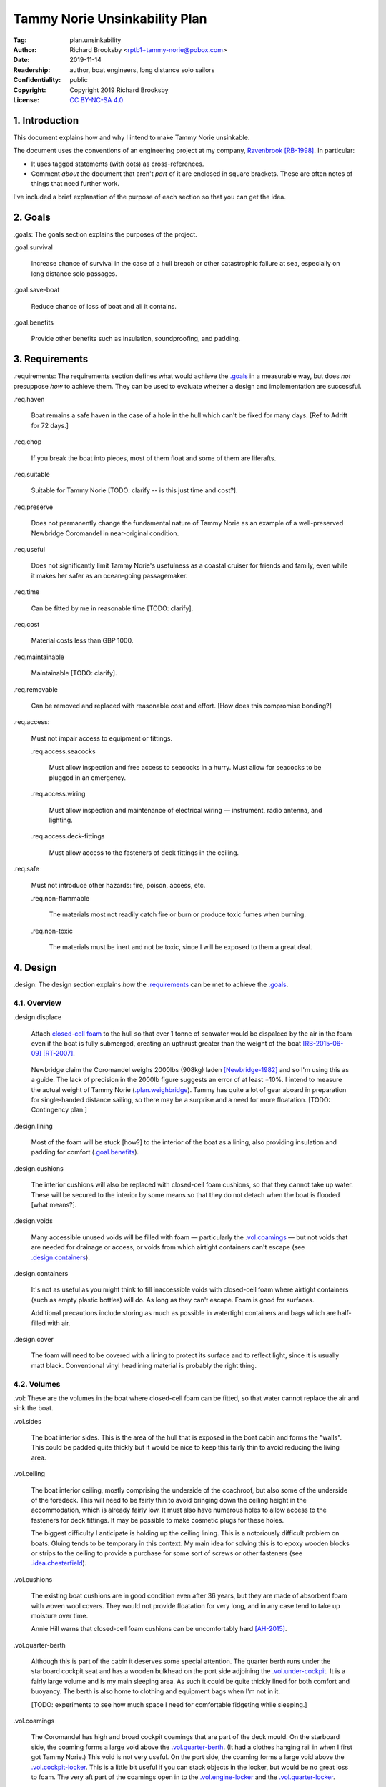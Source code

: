 .. -*- mode: rst; coding: utf-8 -*-

==============================
Tammy Norie Unsinkability Plan
==============================

:Tag: plan.unsinkability
:Author: Richard Brooksby <rptb1+tammy-norie@pobox.com>
:Date: 2019-11-14
:Readership: author, boat engineers, long distance solo sailors
:Confidentiality: public
:Copyright: Copyright 2019 Richard Brooksby
:License: `CC BY-NC-SA 4.0`_

.. _CC BY-NC-SA 4.0: http://creativecommons.org/licenses/by-nc-sa/4.0/


1. Introduction
===============

This document explains how and why I intend to make Tammy Norie
unsinkable.

The document uses the conventions of an engineering project at my
company, `Ravenbrook`_ [RB-1998]_.  In particular:

- It uses tagged statements (with dots) as cross-references.

- Comment *about* the document that aren't *part* of it are enclosed
  in square brackets.  These are often notes of things that need
  further work.

I've included a brief explanation of the purpose of each section so
that you can get the idea.

.. _Ravenbrook: https://www.ravenbrook.com/


2. Goals
========

_`.goals`: The goals section explains the purposes of the project.

_`.goal.survival`

  Increase chance of survival in the case of a hull
  breach or other catastrophic failure at sea, especially on long
  distance solo passages.

_`.goal.save-boat`

  Reduce chance of loss of boat and all it contains.

_`.goal.benefits`

  Provide other benefits such as insulation, soundproofing, and padding.


3. Requirements
===============

_`.requirements`: The requirements section defines what would achieve
the `.goals`_ in a measurable way, but does *not* presuppose *how* to
achieve them.  They can be used to evaluate whether a design and
implementation are successful.

_`.req.haven`

  Boat remains a safe haven in the case of a hole in the hull which
  can't be fixed for many days.  [Ref to Adrift for 72 days.]

_`.req.chop`

  If you break the boat into pieces, most of them float and some of
  them are liferafts.

_`.req.suitable`

  Suitable for Tammy Norie [TODO: clarify -- is this just time and
  cost?].

_`.req.preserve`

  Does not permanently change the fundamental nature of Tammy Norie as
  an example of a well-preserved Newbridge Coromandel in near-original
  condition.

_`.req.useful`

  Does not significantly limit Tammy Norie's usefulness as a coastal
  cruiser for friends and family, even while it makes her safer as an
  ocean-going passagemaker.

_`.req.time`

  Can be fitted by me in reasonable time [TODO: clarify].

_`.req.cost`

  Material costs less than GBP 1000.

_`.req.maintainable`

  Maintainable [TODO: clarify].

_`.req.removable`

  Can be removed and replaced with reasonable cost and effort.  [How
  does this compromise bonding?]

_`.req.access`:

  Must not impair access to equipment or fittings.

  _`.req.access.seacocks`

    Must allow inspection and free access to seacocks in a hurry.
    Must allow for seacocks to be plugged in an emergency.

  _`.req.access.wiring`

    Must allow inspection and maintenance of electrical wiring —
    instrument, radio antenna, and lighting.

  _`.req.access.deck-fittings`

    Must allow access to the fasteners of deck fittings in the
    ceiling.

_`.req.safe`

  Must not introduce other hazards: fire, poison, access, etc.

  _`.req.non-flammable`

    The materials most not readily catch fire or burn or produce toxic
    fumes when burning.

  _`.req.non-toxic`

    The materials must be inert and not be toxic, since I will be
    exposed to them a great deal.


4. Design
=========

_`.design`: The design section explains *how* the `.requirements`_ can
be met to achieve the `.goals`_.


4.1. Overview
-------------

_`.design.displace`

  Attach `closed-cell foam`_ to the hull so that over 1 tonne of
  seawater would be dispalced by the air in the foam even if the boat
  is fully submerged, creating an upthrust greater than the weight of
  the boat [RB-2015-06-09]_ [RT-2007]_.

.. _closed-cell foam: https://en.wikipedia.org/wiki/Foam#Solid_foams

  Newbridge claim the Coromandel weighs 2000lbs (908kg) laden
  [Newbridge-1982]_ and so I'm using this as a guide.  The lack of
  precision in the 2000lb figure suggests an error of at least ±10%.
  I intend to measure the actual weight of Tammy Norie
  (`.plan.weighbridge`_).  Tammy has quite a lot of gear aboard in
  preparation for single-handed distance sailing, so there may be a
  surprise and a need for more floatation.  [TODO: Contingency plan.]

_`.design.lining`

  Most of the foam will be stuck [how?] to the interior of the boat as
  a lining, also providing insulation and padding for comfort
  (`.goal.benefits`_).

_`.design.cushions`

  The interior cushions will also be replaced with closed-cell foam
  cushions, so that they cannot take up water.  These will be secured
  to the interior by some means so that they do not detach when the
  boat is flooded [what means?].

_`.design.voids`

  Many accessible unused voids will be filled with foam — particularly
  the `.vol.coamings`_ — but not voids that are needed for drainage or
  access, or voids from which airtight containers can't escape (see
  `.design.containers`_).

_`.design.containers`

  It's not as useful as you might think to fill inaccessible voids
  with closed-cell foam where airtight containers (such as empty
  plastic bottles) will do. As long as they can't escape. Foam is good
  for surfaces.

  Additional precautions include storing as much as possible in
  watertight containers and bags which are half-filled with air.

_`.design.cover`

  The foam will need to be covered with a lining to protect its
  surface and to reflect light, since it is usually matt black.
  Conventional vinyl headlining material is probably the right thing.


4.2. Volumes
------------

_`.vol`: These are the volumes in the boat where closed-cell foam can
be fitted, so that water cannot replace the air and sink the boat.

_`.vol.sides`

  The boat interior sides.  This is the area of the hull that is
  exposed in the boat cabin and forms the "walls".  This could be
  padded quite thickly but it would be nice to keep this fairly thin
  to avoid reducing the living area.

_`.vol.ceiling`

  The boat interior ceiling, mostly comprising the underside of the
  coachroof, but also some of the underside of the foredeck.  This
  will need to be fairly thin to avoid bringing down the ceiling
  height in the accommodation, which is already fairly low.  It must
  also have numerous holes to allow access to the fasteners for deck
  fittings.  It may be possible to make cosmetic plugs for these
  holes.

  The biggest difficulty I anticipate is holding up the ceiling
  lining.  This is a notoriously difficult problem on boats.  Gluing
  tends to be temporary in this context.  My main idea for solving
  this is to epoxy wooden blocks or strips to the ceiling to provide a
  purchase for some sort of screws or other fasteners (see
  `.idea.chesterfield`_).

_`.vol.cushions`

  The existing boat cushions are in good condition even after 36
  years, but they are made of absorbent foam with woven wool covers.
  They would not provide floatation for very long, and in any case
  tend to take up moisture over time.

  Annie Hill warns that closed-cell foam cushions can be uncomfortably
  hard [AH-2015]_.

_`.vol.quarter-berth`

  Although this is part of the cabin it deserves some special
  attention.  The quarter berth runs under the starboard cockpit seat
  and has a wooden bulkhead on the port side adjoining the
  `.vol.under-cockpit`_.  It is a fairly large volume and is my main
  sleeping area.  As such it could be quite thickly lined for both
  comfort and buoyancy.  The berth is also home to clothing and
  equipment bags when I'm not in it.

  [TODO: experiments to see how much space I need for comfortable
  fidgeting while sleeping.]

_`.vol.coamings`

  The Coromandel has high and broad cockpit coamings that are part of
  the deck mould.  On the starboard side, the coaming forms a large
  void above the `.vol.quarter-berth`_.  (It had a clothes hanging
  rail in when I first got Tammy Norie.)  This void is not very
  useful.  On the port side, the coaming forms a large void above the
  `.vol.cockpit-locker`_.  This is a little bit useful if you can
  stack objects in the locker, but would be no great loss to foam.
  The very aft part of the coamings open in to the
  `.vol.engine-locker`_ and the `.vol.quarter-locker`_.

  The coamings have the advantage that foam can be wedged into them
  quite tightly and is unlikely to come loose.  On the other hand,
  they are quite high above the waterline and so will only provide
  floatation when the boat is very submerged.

_`.vol.under-cockpit`

  The Coromandel has a large compartment below the cockpit where an
  internal engine might have been fitted, though I have never come
  across one.  This is extremely useful storage that I use for the
  battery, parts, and tools.  It also contains: two cockpit drain
  seacocks; the hose from the bilge to the bilge pump; the gas alarm;
  the battery shut-off switch and circuit breaker; the electrical
  conduit to the stern.

  A loss of volume in this compartment would be quite hard to bear
  forward, but not so much aft, where the battery is mounted.  This
  part is quite hard to access without crawling, so could not only be
  lined thickly with foam, but could also store containers full of
  air.  It may be possible to form some foam into a mounting for
  various containers, as is done in photographic cases, so that they
  are held firmly.  For example, the tupperware tubs of fasteners,
  electrical parts, etc. could be jammed in effectively.

  _`.vol.under-cockpit.channel`: The bottom of this compartment is a
  channel (with the bilge pump hose in it) that acts as a drain
  forward to the bilge.  It's probably best to leave this exposed.

_`.vol.engine-locker`

  The starboard quarter locker holds the outboard engine, which
  protrudes through a hole in to the water.  The lower part of this
  locker is normally flooded, and much more of it floods when the boat
  is heeling.  The locker also holds the main fuel tank on its forward
  shelf.

  The locker has a lot of unused volume.  The upper parts could be
  lined to at least 100mm without restricting airflow around the
  engine, and possibly much more.  The locker lid could also be lined
  with thin foam.  This has the extra advantage of helping to reduce
  engine noise, especially when cruising with the locker closed.

  Foam could also help to wedge the fuel tank more securely in the
  locker.  When sailing, the locker does flood quite deeply and the
  fuel tank is sometimes afloat.

  Conditions in this locker are quite harsh and the foam's backing
  adhesive may not be enough to hold it in place.  It may be possible
  to epoxy wooden blocks to the bulkheads and screw the foam in place
  using large washers.

_`.vol.quarter-locker`

  The port quarter locker is a large storage volume.  It also holds
  the gas bottle and the body of the bilge pump.  The electrical
  connections from the cabin protrude into this locker through a tight
  hole.  The bottom of the locker accesses a kind of tunnel that
  awkwardly reaches the engine mounting bolts.  This tunnel should not
  be blocked, but could hold removable airtight containers.  In any
  case, it would be very hard to line with foam.

  Currently I use this locked for a 50 litre spare water container,
  the spare fuel tank, the inflatable dinghy, and various flammable
  engine-related materials such as oil and carburettor cleaner, as
  well as spare butane for the soldering iron.  It also houses the
  bilge pump handles, the hand pump, a drain unblocking water jet,
  funnel and tubing, and a few other gas- or fuel- related items.

  Loss of volume here could be a little tricky as the dinghy fits
  quite snugly with the 50 litre spare water.  Some experimentation
  will be required.

  The aft part of this locker joins with part of the `.vol.coamings`_.

_`.vol.cockpit-locker`

  The port-side seat of the cockpit lifts to provide access to a large
  locker that is the equivalent of the quarter berth on the starboard
  side.  This locker also contains the heads seacocks, and the copper
  gas pipe passes through it, attached to the starboard bulkhead.  At
  the forward bottom there is access to a void underneath the heads
  compartment sole.  It also adjoins most of the port
  `.vol.coamings`_.  The locker is used to store a large amount of
  equipment that might be needed while sailing: ropes, bucket, flares,
  kedge anchor, fenders, etc.

  Although this locker often appears full, tidying it always makes it
  half empty, and it could be lined with quite thick foam.  More foam
  might be used to make mountings for various items, so that they
  wedge in tightly.  Access to the seacocks and plumbing must be
  maintained, but in fact could be improved by defending the seacocks
  with foam recesses.  The base of this locker must drain forward
  under the heads compartment sole and in to the main bilge, so it is
  in some sense "inside" the boat.  The drainage channel should remain
  clear.  It may also make sense to stuff spare foam in sheets under
  the heads compartment sole, but there is not a great deal of volume
  there.

_`.vol.interior-lockers`

  The Coromandel has a fibreglass liner that forms most of the
  interior bunks.  There is a void on both sides of the boat beneath
  these bunks, with access through locker lids.  The void joins with
  the area under the forward V-berth, which houses the mast step and a
  large triangular area forward of the mast.

  On Tammy Norie, the starboard void contains the flexible 200 litre
  water tank.  Thie does not actually inflate to contain 200 litres,
  but fills the available space.  Lining the void with foam would
  reduce water capacity.

  The port void is used for food storage.  It is a little awkward to
  reach, and food is contained within sealed tupperware containers
  that are thrust into the void and pulled out as needed.  This void
  could be lined, at the cost of loss of stowage.

  The mast step is a wet area that also houses food storage
  containers.  It is moderately hard to access.  On the starboard
  side, near the mast step, is the through-hull fitting for the log,
  and a seacock for the sink drain.  Both of these could benefit from
  protection by foam recesses.

  The forward triangle locker is also used for food storage.  It is
  quite accessible through a large lid and could be effectively lined.

  It may be difficult and unnecessary to attach the foam very firmly
  to the hull or liner in these voids, since it is very unlikely to
  escape in the case of flooding.  In the case of the mast step, which
  is made of wood that tends to get wet, it is probably best to allow
  air circulation and encourage evapouration as much as possible.
  Certainly it's necessary to inspect the step regularly.

  See also compartmentalization of interior lockers task [ref?].

_`.vol.forward-bulkhead`

  The bulkhead between the cabin and the anchor locker located in the
  bow.

  On Mingming and Mingming 2, Roger Taylor added a second “watertight
  bulkhead” or “collision bulkhead” with foam between it and the
  anchor locker [RT-2007]_.  This could work on Tammy Norie, except it
  would considerably reduce the size of the forward bunks and make it
  much less easy to have guests on board, and so does not satisfy
  `.req.useful`_ or `.req.preserve`_.  [TODO: Ask Roger about this.]

_`.vol.starboard-aft-bulkhead`

  The small bulkhead between the cabin and the cockpit that is
  currently used to mount some equipment.

  [TODO: compromise between current use and foam]

_`.vol.port-aft-bulkhead`

  The small bulkhead between the heads compartment and the cockpit on
  which the compass, log, and depth instruments are mounted.

  [TODO: describe how access to instruments and wiring will be
  retained]

_`.vol.anchor-locker`

  [TODO: consider if it is sensible to use this at all, reference to
  Roger Taylor's collision bulkhead modification]

_`.vol.heads-bulkhead`

  The forward bulkhead of heads is a large blank wall that could
  easily be covered to a depth of 20-30mm.

    
4.3. Dimensions
---------------

_`.dim`: These are the approximate dimensions of the `.vol`_ based on
measurements made on 2019-11-23/25.  The purpose of this table is to
estimate total displacement volume.  In many cases geometrical
approximations have been used (such as averaging the ends of a
trapezium) so this table should not be used to order sections of foam.
[TODO: Link to scans of notes?]  [TODO: Consider the weight of the
foam.]

================================  ==========  ======  =======  ================
Reference                          Areas      Depth   Vol/cm³  Note
================================  ==========  ======  =======  ================
`.vol.anchor-locker`_
`.vol.ceiling`_ forward              45×85cm    30mm    11475  [TODO: windows]
`.vol.ceiling`_ starboard           50×232cm    30mm    38400  [TODO: windows]
`.vol.ceiling`_ port                50×160cm    30mm    24000  [TODO: windows]
`.vol.ceiling`_ top                100×200cm    20mm    26000  inc. hatches
`.vol.ceiling`_ heads top            32×70cm    20mm     4480
`.vol.ceiling`_ heeads port          48×70cm    30mm    10080  minus shelf
`.vol.coamings`_ starboard          36×135cm    20cm    97200  use bottles?
`.vol.coamings`_ port               36×114cm    20cm    82080  use bottles?
`.vol.cockpit-locker`_ hull        107×114cm    30mm    36594
`.vol.cockpit-locker`_ forward       74×40cm    30mm     8880
`.vol.cockpit-locker`_ aft           56×52cm    30mm     8736
`.vol.cockpit-locker`_ starboard    52×114cm    30mm    17784
`.vol.cockpit-locker`_ lid           33×84cm    30mm     8316  tapered volume
`.vol.cushions`_ port f f           36×120cm    10cm    43200
`.vol.cushions`_ port f a            48×70cm    10cm    33600
`.vol.cushions`_ starboard f f      36×120cm    10cm    43200
`.vol.cushions`_ starboard f a       48×70cm    10cm    33600
`.vol.cushions`_ starboard q a      53×110cm    10cm    58300
`.vol.cushions`_ starboard s         55×40cm    10cm    22000
`.vol.cushions`_ starboard q f       66×82cm    10cm    54120
`.vol.cushions`_ infill              53×54cm    10cm    28620
`.vol.engine-locker`_ lid            44×63cm    30mm     8316
`.vol.engine-locker`_ port           40×35cm    30mm     4200
`.vol.engine-locker`_ hull           43×64cm    30mm     8256
`.vol.engine-locker`_ coaming        15×46cm    18cm    13248
`.vol.engine-locker`_ fuel tank      32×17cm    20cm    10880  [#fueltank]
`.vol.engine-locker`_ transom       ¼π×46²cm    30mm     4983  quarter circle
`.vol.forward-bulkhead`_           ½×78×62cm    30mm     7254  triangle
`.vol.heads-bulkhead`_ lower        ¼π×78²cm    30mm    14327  quarter circle
`.vol.heads-bulkhead`_ upper        ¼π×57²cm    30mm     7651  quarter circle
`.vol.interior-lockers`_                                       use containers
`.vol.port-aft-bulkhead`_            58×43cm    30mm     7482
`.vol.quarter-berth`_ hull          50×195cm    30mm    29250
`.vol.quarter-berth`_ ceiling       42×133cm    30mm    16758
`.vol.quarter-berth`_ bulkhead u    32×115cm    30mm    11040
`.vol.quarter-berth`_ bulkhead l    17×115cm   120mm    23460  cuboid recess
`.vol.quarter-berth`_ locker        55×115cm    10mm     6325  eighth spheroid
`.vol.quarter-locker`_ hull          89×86cm    30mm    22962
`.vol.quarter-locker`_ coaming       14×96cm    18cm    24192
`.vol.quarter-locker`_ lid           44×63cm    30mm     8316
`.vol.quarter-locker`_ starboard     36×74cm    30mm     7992
`.vol.quarter-locker`_ transom      ¼π×30²cm    30mm     2119  quarter circle
`.vol.quarter-locker`_ forward      ¼π×80²cm    30mm    15072  quarter circle
`.vol.sides`_ port                  48×205cm    30mm    29520
`.vol.sides`_ starboard             48×214cm    30mm    30816
`.vol.sides`_ heads                  44×98cm    30mm    12936
`.vol.starboard-aft-bulkhead`_       58×43cm    30mm     7482  [#sab]
`.vol.under-cockpit`_ top           37×107cm    30mm    11877
`.vol.under-cockpit`_ starboard     31×107cm    30mm     9951
`.vol.under-cockpit`_ port          31×107cm    30mm     9951
`.vol.under-cockpit`_ hull          37×107cm    30mm    11877  [#vuch]
Total                                                 1069068  ± 10%
================================  ==========  ======  =======  ================

.. [#fueltank] cuboid blocks to wedge in the fuel tank

.. [#sab] The `.vol.starboard-aft-bulkhead`_ may have to be thinner to
          accommodate the equipment mounts, but it's quite a small
          volume anyway.

.. [#vuch] Might be a good idea to leave this exposed.
       
.. (+ 11475 38400 24000 26000 4480 10080 97200 82080 36594 8880 8736
   17784 8316 43200 33600 43200 33600 58300 22000 54120 28620 8316
   4200 8256 13248 10880 4983 7254 14327 7651 12936 7482 29250 16758
   11040 23460 6235 22962 24192 8316 7992 2119 15072 29520 30816 7482
   11877 9951 9951 11877)


Contingency

================================  ==========  ======  =========================
Reference                          Areas      Depth   Volume / cm³
================================  ==========  ======  =========================
`.idea.fixed-cushions`_ liner f     11500cm²    20mm   23000
`.idea.fixed-cushions`_ liner s     136×56cm    20mm   15232
Total                                                  38000 ± 10%
================================  ==========  ======  =========================

.. (+ 23000 15232)


4.4. Ideas
----------

_`.idea.cushion-straps`

  Cushions could perhaps be made with webbing straps that attach to
  pad eyes on the cabin liner.

_`.idea.fixed-cushions`

  What if the cabin liner has a layer of foam glued to the top in
  addition to cushions.  The cushions could be more conventional,
  possibly solving Annie Hill's objection [ref?].

_`.idea.fewer-cushions`

  Since I'm remaking cushions and storing the originals, what cushions
  do I actually need?

_`.idea.chesterfield`

  Some kind of fasteners to tighten the surface lining against the
  foam “stuffing” and so produce an attractive effect like a
  Chesterfield sofa, as well as securing the foam.  The fasteners
  would need to flexible and not have sharp edges, especially on the
  ceiling.  Probably needs prototyping.

  Something like <https://www.ebay.co.uk/itm/UPHOLSTERY-BUTTONS-WIRE-LOOP-BACK-LENGTH-OF-TWINE-12-X-NO45-WHITE-VINYL-COVERED/152515686888?hash=item2382a4b1e8:g:otAAAOSwevlaDG~z>?

_`.idea.pad-eyes`

  How does this interact with the idea of strapping in bags etc. using
  pad eyes attached to the hull in the manner of mini transat racers?

_`.idea.test`

  Test the unsinkability of the boat by attempting to sink the boat.
  This would only be a partial test.

  It would probably be best to do it in clean fresh water, to reduce
  the effort of drying and cleaning up afterwards.  Warm dry weather
  would be good for the same reason.  Sea water is 2-4% denser than
  fresh [#wolfram], so displacing it is more effective, and a test in
  fresh water is more rigorous.

  It would also be sensble to do it somewhere that the boat can be
  recovered in some reasonably cheap way if she does *not* float.  For
  example, somewhere that she'll rest on the bottom with her
  coach-roof at the surface, so that we can deploy air bags to
  re-float her, or somewhere that can be drained or a crane can be
  used.

  In addition to being a test of the design, this would be fun and
  interesting and make for an interesting article, photos, and a
  video!

_`.idea.foam-in-bags`

  This is an excellent idea from Bernie Branfield:

    “I carry a can of builders foam and a couple of heavy duty bags as
    part of my emergency kit. So far I have only used them to make a
    cockpit seat!” — `Facebook comment, 2019-11-26`_

.. _`Facebook comment, 2019-11-26`: https://www.facebook.com/permalink.php?story_fbid=2479882315602365&id=1435460230044584&comment_id=2479999215590675&reply_comment_id=2480072452250018

  This is a great way to generate extra flotation while at sea, and,
  as Bernie points out, for fabricating shaped objects.  I think I
  will add this to my kit as well.

.. [#wolfram] according to Wolfram Alpha


4.5. Suppliers
--------------

_`.supplier.lux`: _`Lux Distribution`
<https://www.carinsulation.co.uk/>, Unit 3 Watling Court, Attleborough
Fields Ind Estate, Nuneaton, Warwickshire, England, CV11 6GX.  Tel:
02477 670370, Mob: 07476 064038.

_`.supplier.veolia`: Veolia Otterbourne, Poles Lane, Otterbourne,
SO21 2EA <https://goo.gl/maps/D8Fi8ZKhJ8ih2SyB7>.  Tel: 01962 764000.


5. Plan
=======

_`.plan`: The plan section contains a list of concrete steps that I
plan to take to implement the design.  Each step should have a fairly
predictable duration.  Note that the plan section does not say when
things will happen (see `.schedule`_).  The plan is only roughly in
order, but all steps are written after steps they require.

_`.plan.plan`

  Initial plan and schedule.

_`.plan.clear-out`

  Clear out enough stuff from the boat to get access to the surfaces
  and volumes.

_`.plan.measure`

  Measure boat for materials and to ensure that there is enough volume
  to `.design.displace`_ enough volume.

_`.plan.battery`

  Make battery compartment using 1m²×30mm foam sample that I already
  have from `.supplier.lux`_ in order to learn about handling the
  foam, its adhesion, etc.  (And of course to mount the battery!)

_`.plan.find-vinyl`

  Find vinyl headlining offcuts in crates I have at home, prior to
  `.plan.try-chesterfield`_.

_`.plan.find-fasteners`

  Investigate suitable fasteners for `.idea.chesterfield`_.

_`.plan.try-chesterfield`

  Experiment with `.idea.chesterfield`_ with foam sample and vinyl on
  backing board.

_`.plan.strip-deck`

  Remove deck fittings to allow core to dry. [Ref details for this
  project.]

_`.plan.order-mats`

  Order first batch of materials.

_`.plan.surface-prep`

  Prepare surfaces according to the experience from `.plan.battery`_.

_`.plan.weighbridge`

  Visit a public weighbridge with the boat on her trailer (all
  equipment laoded) before launch, then again with just the trailer
  after launch, in order to find out the real weight and required
  volume of floatation.  Compare to actual volume and make further
  plans as necessary.  This can't happen until launch in Spring 2020.
  There is a weighbridge at `.supplier.veolia`_.

_`.plan.more`

  Plan further steps.


6. Schedule
===========

_`.schedule`: The schedule describes *when* things from `.plan`_ are
scheduled to occur.  It is subject to continuous change in the light
of what actually occurs (see `.journal`_).

I'm quite limited with scheduling since I am disabled with `ME/CFS`_,
which is not only both physically and mentally debilitating, but
unpredictable.  In many ways this schedule will be an exercise in
managing my effort carefully to see what I can achieve.

.. _`ME/CFS`: https://en.wikipedia.org/wiki/ME/CFS

_`.schedule.2019-11-17` : Planning (at 1TR)

    Initial plan and schedule (`.plan.plan`_).  Allot time to the
    project on my calendar.

_`.schedule.2019-11-24/28` : Design and measurement (at 245)

    1. Clear out boat (`.plan.clear-out`_)
    2. Measure volumes (`.plan.measure`_)
    3. Select initial volumes
    4. Order initial materials (`.plan.order-mats`_)
    5. Make battery compartment (`.plan.battery`_)
    6. Remove deck fittings (`.plan.strip-deck`_)
    7. Order fasteners for chesterfield (`.plan.try-chesterfield`_)

_`.schedule.2019-12-03/06` : (at 1TR)

    [To be decided]

_`.schedule.2019-12-12/17` : (at 245)

    [To be decided]

_`.schedule.2020-02/03` : (at 245)

    1. Weigh and launch (`.plan.weighbridge`_)
    2. Plan to add even more floatation if required [TODO: link to
       contingency plan]


7. Journal
==========

_`.journal`: The journal describes *what* actually occurred and *when*
while implementing the plan.

_`.journal.2019-11-14`

  After refining my big to-do list for the Tammy Norie project, I
  realised that the unsinkability project was too complicated to
  manage with a simple to-do list and decided to write a document.
  That turned into “Tammy Norie Unsinkability Plan” (this document)
  which rapidly grew to a length and level of detail that surprised
  me.  I have been thinking about this project for many years and have
  accumulated a lot of ideas.  On top of that, when I started thinking
  about the volumes inside the boat I realised that there were a lot
  of wrinkles and that writing them up would help a great deal with
  execution and increase the chance of completing the project during
  the winter of 2019/2020.

  As part of a general plan for the winter I constructed a tent around
  Tammy Norie in my parents' driveway using a 10×10m clear tarpaulin
  on a frame jury-rigged from Dad's party gazebo.  This will allow me
  to disgorge the contents of Tammy Norie onto the deck without them
  getting wet during the winter.  It will also help with two other
  projects:

  1. Drying out the hull in preparation for a layer of epoxy to
     prevent osmosis.  [ref?]

  2. Removing the deck fittings, many of which are held in by
     self-tapping screws, and drying out the deck core before
     replacing them using machine screws and nuts, to prevent deck
     core rot.  [ref Pascoe, Mads]


_`.journal.2019-11-24`

  Measured foam volumes and took photographs for `.vol.sides`_, liner,
  `.vol.ceiling`_, `.vol.under-cockpit`_, `.vol.heads-bulkhead`_,
  `.vol.starboard-aft-bulkhead`_, `.vol.port-aft-bulkhead`_,
  `.vol.coamings`_, `.vol.quarter-berth`_, `.vol.forward-bulkhead`_,
  `.vol.cockpit-locker`_.  [TODO: Scan results.]

  Extensive updates to this document including preparation for
  publishing via GitHub so that it can be critiqued by interested
  folks from the `Tammy Norie blog`_, the `JRA forums`_, mailing
  lists, etc.

.. _JRA forums: https://junkrigassociation.org/technical_forum

  At this stage the volumes do not seem to be reaching anywhere near
  my estimate from [RB-2015-06-09]_ so something is wrong and I must
  investigate.  This might just be due to tiredness and `ME/CFS`_
  brain fog.  I will:

  1. Try to rediscover the basis for my estimate.

  2. Re-draw my measurement diagrams more carefully and check my
     current calculations.


_`.journal.2019-11-25`

  Finished measuring volumes (except `.vol.anchor-locker`_, which is
  an unlikey one).  These need writing up in this document, and the
  whole lot need to be gone over more carefully.  I've had a horrible
  thought — did I accidentally make my original esimate using 10cm of
  foam instead of 10mm?


_`.journal.2019-11-26`

  NB writes:

    “I’ve calculated that 10mm of foam on all the surfaces I’ve just
    painted, plus the cushions, add up to about 1m³” suggests that you
    painted nearly 100m². That's a lot. (In comparison: all the walls
    in my living room add up to about 35m².)

  This confirms my suspicions of `.journal.2019-11-26`_ that my
  original esimate was wrong, and that I'll have to find more surfaces
  and voids than I mentioned in [RB-2015-06-09]_.  This is also confirmed
  by the calculations in § `4.3. Dimensions`_.

  I've reached 1m³ by adding the remaining measured volumes and
  thickening the foam on `.vol.ceiling`_.  This demonstrates
  feasibility at least!

  I think `.vol.sides`_ could be thicker instead to avoid reducing
  headroom.

  There are also voids that could be filled with air bottles that are
  not accounted for.  It's probably more efficient to fill the
  coamings with air bottles instead of foam, since they do not need to
  be insulated or padded.  At this stage it's probably worth reviewing
  all the volumes to see what could be replaced by air bottles.

  There is other floatation that is not accounted for: the mast is
  partially filled with bubble-wrap [RB-2015-09-02]_ and the deck is a
  balsa sandwich.  [TODO: Write these up.]

  Published links to this and other plans on GitHub_ and the `Tammy
  Norie blog`_ [RB-2019-11-26]_.

.. _GitHub: https://github.com/rptb1/tammy-norie


_`.journal.2019-11-27`

  Made battery compartment (`.plan.battery`_) but did not stick it in
  place.  Discoveries:

    1. You can draw plans on the paper backing of the foam in pencil.

    2. The foam is easy to cut with scissors.  It can be cut with a
       knife, but even blunt scissors do a better job.

    3. The foam is good at staying in place when it is jammed in by
       its edges.

    4. `.vol.under-cockpit.channel`_ is quite wet and dirty,
       especially forward at the lower end.  It does not drain in to
       the main bilge at its lowest point, and so is accumulating
       water and dirt.  [TODO: Make an action to improve this.]

    5. Working in a 25×30cm dark space where you can't bend your
       elbows is quite challenging.

    6. Smooth plastic surfaces (such as the battery case) do not slide
       over the foam surface at all easily.  In fact, the non-slip
       mats used for crockery have a similar feel.  This may be useful
       when using `.design.containers`_ in combination with the foam.

    I stuck an offcut of the foam to a rough part of the ceiling using
    its own adhesive in order to test the bond.  I deliberately did
    not prepare or clean the surface first.  I'll check the bonding in
    a couple of weeks.  I'll also try to remove it to check
    `.req.removable`_.


A. References
=============

.. [AH-2015]
   Commnent on “Redecoration”, from the `Tammy Norie blog`_;
   Annie Hill;
   2015-06-12;
   <https://tammynorie.wordpress.com/2015/06/09/redecoration/#comment-333>.

     “I had the misfortune to spend seven years living on a boat with
     closed-cell foam cushions. I’m naturally well padded, but I have
     to say they were some of the most uncomfortable seats I’ve ever
     had to live with.”

.. [Newbridge-1982]
   Untitled Newbridge Coromandel specification;
   Newbridge Boats Limited;
   1982 (date uncertain);
   <https://corribee.files.wordpress.com/2009/06/20090629_coromandelbrochure_markdeverell2.pdf>.

     “Displacement laden: 2,000lbs (908 kg)”

.. [RB-1998]
   “Rules for all documents”;
   Richard Brooksby;
   Ravenbrook Limited;
   1998-06-03;
   <https://info.ravenbrook.com/rule/generic/>.

.. [RB-2015-06-09]
   “Redecoration”, from the `Tammy Norie blog`_;
   Richard Brooksby;
   2019-06-09;
   <https://tammynorie.wordpress.com/2015/06/09/redecoration/>.
        
     “My goal is to displace over 1m³ of water with foam, providing
     over 1t of buoyancy. That should make Tammy Norie
     unsinkable. I’ve calculated that 10mm of foam on all the surfaces
     I’ve just painted, plus the cushions, add up to about 1m³, and
     that’s not counting the locker interiors or any other voids, so
     it’s quite achievable.”

.. [RB-2015-09-02]
   “Radio mast bubbles”, from the `Tammy Norie blog`_;
   Richard Brooksby;
   2015-09-02;
   <https://tammynorie.wordpress.com/2015/09/02/radio-mast-bubbles/>

     “The top section of the mast weighs about 30kg. A quick
     calculation gave its interior volume as about 40 litres. If it
     were completely sealed, it would float! That was not likely to be
     possible, but I did think about packing it with closed cell foam,
     or air-filled bags. Then I realised I could use bubble wrap.”

.. [RB-2019-11-26]
   “Project documents and unsinkability”, from the `Tammy Norie blog`_;
   Richard Brooksby;
   2019-11-26;
   <https://tammynorie.wordpress.com/2019/11/26/project-documents-and-unsinkability/>

     “I decided to publish them so that other people could benefit
     from seeing the projects develop, and how I approach these kinds
     of engineering problems. I’m also hoping that interested folks
     might have suggestions or spot mistakes before I make them!”

.. [RT-2007]
   “Voyages of a Simple Sailor”;
   Roger Taylor;
   2007.

     “A watertight bulkhead was put in just forward of the forward end
     of the coach-roof.  Apart from the chain locker, the whole area
     forward of the bulkhead was filled tight with closed-cell foam.”
     (§3 ch.2 ¶2)

     “My calculations suggested that by them Mingming had about 150%
     of the floatation required to keep her where one would like to be
     kept — on the surface of the ocean.” (§3 ch.2 ¶3)

.. _Tammy Norie blog: https://tammynorie.wordpress.com/     



B. Document History
===================

==========  ====  ============================================================
2019-11-14  RB_   Brainstormed with Dad.
                  Lots of brain dumping about potential volumes for foam.
2019-11-24  RB_   Added measurements made on 2019-11-23/24.
                  Added new volumes discovered while making measurements.
                  Added introduction and explanation of sections to make
                  document more accessible to people who aren't familiar with
                  the structure.  Expanded plan and schedule.
2019-11-25  RB_   More measurements.
                  More structure and tagging and cross-referencing to meet rule.once.
                  Explained the displacement target.
                  Scheduled weighing.
                  Clarified error assumptions.
                  Wrote about probable error in original estimate.
                  Added notes about Roger Taylor's bulkhead.
                  Explained about airtight containers in inaccessible voids.
2019-11-26  RB_   Added remaining measured volumes.
                  Adjusted thicknesses to achieve target volume.
                  Annotated volumes table with notes.
                  Adding .idea.foam-in-bags, contributed by Bernie Branfield.
2019-11-27  RB_   Writing up the building of the battery compartment.
==========  ====  ============================================================

.. _RB: mailto:rptb1+tammy-norie@pobox.com
